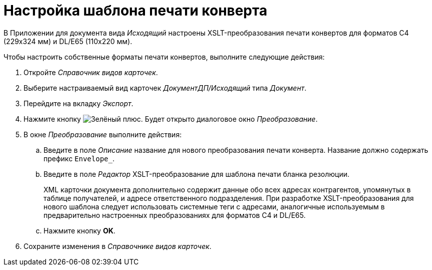 = Настройка шаблона печати конверта

В Приложении для документа вида _Исходящий_ настроены XSLT-преобразования печати конвертов для форматов C4 (229x324 мм) и DL/E65 (110x220 мм).

.Чтобы настроить собственные форматы печати конвертов, выполните следующие действия:
. Откройте _Справочник видов карточек_.
. Выберите настраиваемый вид карточек _ДокументДП/Исходящий_ типа _Документ_.
. Перейдите на вкладку _Экспорт_.
. Нажмите кнопку image:buttons/plus-green.png[Зелёный плюс]. Будет открыто диалоговое окно _Преобразование_.
. В окне _Преобразование_ выполните действия:
.. Введите в поле _Описание_ название для нового преобразования печати конверта. Название должно содержать префикс `Envelope_`.
.. Введите в поле _Редактор_ XSLT-преобразование для шаблона печати бланка резолюции.
+
XML карточки документа дополнительно содержит данные обо всех адресах контрагентов, упомянутых в таблице получателей, и адресе ответственного подразделения. При разработке XSLT-преобразования для нового шаблона следует использовать системные теги с адресами, аналогичные используемым в предварительно настроенных преобразованиях для форматов C4 и DL/E65.
+
.. Нажмите кнопку *OK*.
. Сохраните изменения в _Справочнике видов карточек_.
